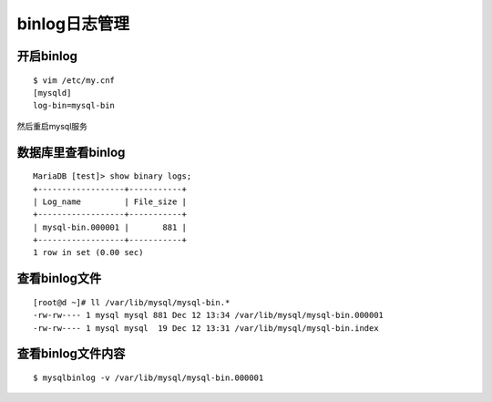binlog日志管理
########################



开启binlog
==================

::

    $ vim /etc/my.cnf
    [mysqld]
    log-bin=mysql-bin


然后重启mysql服务

数据库里查看binlog
===========================

::

    MariaDB [test]> show binary logs;
    +------------------+-----------+
    | Log_name         | File_size |
    +------------------+-----------+
    | mysql-bin.000001 |       881 |
    +------------------+-----------+
    1 row in set (0.00 sec)



查看binlog文件
========================

::

    [root@d ~]# ll /var/lib/mysql/mysql-bin.*
    -rw-rw---- 1 mysql mysql 881 Dec 12 13:34 /var/lib/mysql/mysql-bin.000001
    -rw-rw---- 1 mysql mysql  19 Dec 12 13:31 /var/lib/mysql/mysql-bin.index

查看binlog文件内容
===========================

::

    $ mysqlbinlog -v /var/lib/mysql/mysql-bin.000001

